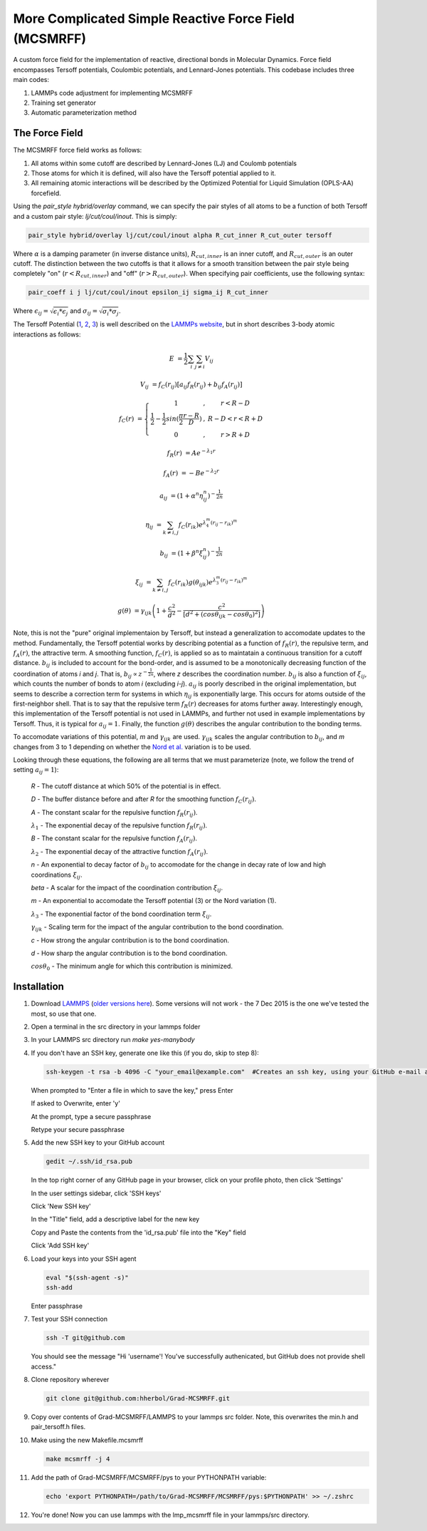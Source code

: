 More Complicated Simple Reactive Force Field (MCSMRFF)
======================================================================

A custom force field for the implementation of reactive, directional bonds in Molecular Dynamics.  Force field encompasses
Tersoff potentials, Coulombic potentials, and Lennard-Jones potentials.  This codebase includes three main codes:

1. LAMMPs code adjustment for implementing MCSMRFF
2. Training set generator
3. Automatic parameterization method

The Force Field
------------------------------------

The MCSMRFF force field works as follows:

1. All atoms within some cutoff are described by Lennard-Jones (LJ) and Coulomb potentials
2. Those atoms for which it is defined, will also have the Tersoff potential applied to it.
3. All remaining atomic interactions will be described by the Optimized Potential for Liquid Simulation (OPLS-AA) forcefield.

Using the `pair_style hybrid/overlay` command, we can specify the pair styles of all atoms to be a function of both Tersoff and a custom pair style: `lj/cut/coul/inout`.  This is simply:

.. code-block:: bash
	
	pair_style hybrid/overlay lj/cut/coul/inout alpha R_cut_inner R_cut_outer tersoff

Where :math:`\alpha` is a damping parameter (in inverse distance units), :math:`R_{cut,inner}` is an inner cutoff, and :math:`R_{cut,outer}` is an outer cutoff.  The distinction between the two cutoffs is that it allows for a smooth transition between the pair style being completely "on" (:math:`r < R_{cut,inner}`) and "off" (:math:`r > R_{cut,outer}`).  When specifying pair coefficients, use the following syntax:

.. code-block:: bash

	pair_coeff i j lj/cut/coul/inout epsilon_ij sigma_ij R_cut_inner

Where :math:`\epsilon_{ij} = \sqrt{\epsilon_i * \epsilon_j}` and :math:`\sigma_{ij} = \sqrt{\sigma_i * \sigma_j}`.

The Tersoff Potential (`1 <http://journals.aps.org/prb/abstract/10.1103/PhysRevB.37.6991>`_, `2 <http://journals.aps.org/prb/pdf/10.1103/PhysRevB.39.5566>`_, `3 <http://iopscience.iop.org/article/10.1088/0953-8984/15/32/324/pdf>`_) is well described on the `LAMMPs website <http://lammps.sandia.gov/doc/pair_tersoff.html>`_, but in short describes 3-body atomic interactions as follows:

.. math::

	E &= \frac{1}{2} \sum_i \sum_{j\ne i} V_{ij}

	V_{ij} &= f_C(r_{ij}) \left [a_{ij} f_R(r_{ij}) + b_{ij} f_A(r_{ij})\right ]

	f_C(r) &= \left \{ \begin{matrix} 1 &,& r < R-D \\ \frac{1}{2}-\frac{1}{2}sin(\frac{\pi}{2}\frac{r-R}{D}) &,& R-D < r < R+D \\ 0 &,& r > R+D \end{matrix} \right.

	f_R(r) &= A e^{-\lambda_1 r}

	f_A(r) &= -B e^{-\lambda_2 r}

	a_{ij} &= (1+\alpha^n\eta_{ij}^n)^{-\frac{1}{2n}}

	\eta_{ij} &= \sum_{k\ne i,j} f_C(r_{ik})e^{\lambda_4^m(r_{ij}-r_{ik})^m}

	b_{ij} &= (1+\beta^n\xi_{ij}^n)^{-\frac{1}{2n}}

	\xi_{ij} &= \sum_{k\ne i,j}f_C(r_{ik})g(\theta_{ijk})e^{\lambda_3^m(r_{ij}-r_{ik})^m}

	g(\theta) &= \gamma_{ijk} \left ( 1 + \frac{c^2}{d^2} - \frac{c^2}{\left[ d^2 + (cos\theta_{ijk} -  cos\theta_0)^2\right ]} \right )

Note, this is not the "pure" original implementaion by Tersoff, but instead a generalization to accomodate updates to the method.  Fundamentally, the Tersoff potential works by describing potential as a function of :math:`f_R(r)`, the repulsive term, and :math:`f_A(r)`, the attractive term.  A smoothing function, :math:`f_C(r)`, is applied so as to maintatain a continuous transition for a cutoff distance.  :math:`b_{ij}` is included to account for the bond-order, and is assumed to be a monotonically decreasing function of the coordination of atoms *i* and *j*.  That is, :math:`b_{ij} \propto z^{-\frac{1}{2n}}`, where *z* describes the coordination number.  :math:`b_{ij}` is also a function of :math:`\xi_{ij}`, which counts the number of bonds to atom *i* (excluding *i-j*).  :math:`a_{ij}` is poorly described in the original implementation, but seems to describe a correction term for systems in which :math:`\eta_{ij}` is exponentially large.  This occurs for atoms outside of the first-neighbor shell.  That is to say that the repulsive term :math:`f_R(r)` decreases for atoms further away.  Interestingly enough, this implementation of the Tersoff potential is not used in LAMMPs, and further not used in example implementations by Tersoff.  Thus, it is typical for :math:`a_{ij}=1`.  Finally, the function :math:`g(\theta)` describes the angular contribution to the bonding terms.

To accomodate variations of this potential, *m* and :math:`\gamma_{ijk}` are used.  :math:`\gamma_{ijk}` scales the angular contribution to :math:`b_{ij}`, and *m* changes from 3 to 1 depending on whether the `Nord et al. <http://iopscience.iop.org/article/10.1088/0953-8984/15/32/324/pdf>`_ variation is to be used.

Looking through these equations, the following are all terms that we must parameterize (note, we follow the trend of setting :math:`a_{ij}=1`):

	*R* - The cutoff distance at which 50% of the potential is in effect.

	*D* - The buffer distance before and after *R* for the smoothing function :math:`f_C(r_{ij})`.

	*A* - The constant scalar for the repulsive function :math:`f_R(r_{ij})`.

	:math:`\lambda_1` - The exponential decay of the repulsive function :math:`f_R(r_{ij})`.

	*B* - The constant scalar for the repulsive function :math:`f_A(r_{ij})`.

	:math:`\lambda_2` - The exponential decay of the attractive function :math:`f_A(r_{ij})`.

	*n* - An exponential to decay factor of :math:`b_{ij}` to accomodate for the change in decay rate of low and high coordinations :math:`\xi_{ij}`.

	*\beta* - A scalar for the impact of the coordination contribution :math:`\xi_{ij}`.

	*m* - An exponential to accomodate the Tersoff potential (3) or the Nord variation (1).

	:math:`\lambda_3` - The exponential factor of the bond coordination term :math:`\xi_{ij}`.

	:math:`\gamma_{ijk}` - Scaling term for the impact of the angular contribution to the bond coordination.

	*c* - How strong the angular contribution is to the bond coordination.

	*d* - How sharp the angular contribution is to the bond coordination.

	:math:`cos\theta_0` - The minimum angle for which this contribution is minimized.

Installation
------------------------------------

1.	Download `LAMMPS <http://lammps.sandia.gov/download.html>`_ (`older versions here <http://lammps.sandia.gov/tars/>`_). Some versions will not work - the 7 Dec 2015 is the one we've tested the most, so use that one. 
	
2.	Open a terminal in the src directory in your lammps folder

3.	In your LAMMPS src directory run `make yes-manybody`
	
4.	If you don't have an SSH key, generate one like this (if you do, skip to step 8):

	.. code-block:: bash

		ssh-keygen -t rsa -b 4096 -C "your_email@example.com"  #Creates an ssh key, using your GitHub e-mail as a label
		
	When prompted to "Enter a file in which to save the key," press Enter

	If asked to Overwrite, enter 'y'

	At the prompt, type a secure passphrase

	Retype your secure passphrase

5.	Add the new SSH key to your GitHub account

	.. code-block:: bash

		gedit ~/.ssh/id_rsa.pub
	
	In the top right corner of any GitHub page in your browser, click on your profile photo, then click 'Settings'

	In the user settings sidebar, click 'SSH keys'

	Click 'New SSH key'

	In the "Title" field, add a descriptive label for the new key

	Copy and Paste the contents from the 'id_rsa.pub' file into the "Key" field
	
	Click 'Add SSH key'

6.	Load your keys into your SSH agent
	
	.. code-block:: bash

		eval "$(ssh-agent -s)"
		ssh-add
		
	Enter passphrase
	
7.	Test your SSH connection

	.. code-block:: bash

		ssh -T git@github.com
		
	You should see the message "Hi 'username'! You've successfully authenicated, but GitHub does not provide shell access."

8.	Clone repository wherever
	
	.. code-block:: bash

		git clone git@github.com:hherbol/Grad-MCSMRFF.git

9.  Copy over contents of Grad-MCSMRFF/LAMMPS to your lammps src folder.  Note, this overwrites the min.h and pair_tersoff.h files.

10. Make using the new Makefile.mcsmrff

    .. code-block:: bash

        make mcsmrff -j 4

11. Add the path of Grad-MCSMRFF/MCSMRFF/pys to your PYTHONPATH variable:

    .. code-block:: bash

        echo 'export PYTHONPATH=/path/to/Grad-MCSMRFF/MCSMRFF/pys:$PYTHONPATH' >> ~/.zshrc

12. You're done! Now you can use lammps with the lmp_mcsmrff file in your lammps/src directory.
